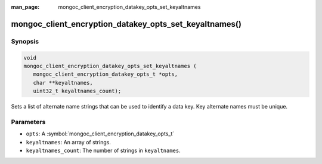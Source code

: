 :man_page: mongoc_client_encryption_datakey_opts_set_keyaltnames

mongoc_client_encryption_datakey_opts_set_keyaltnames()
=======================================================

Synopsis
--------

.. code-block:: c

   void
   mongoc_client_encryption_datakey_opts_set_keyaltnames (
      mongoc_client_encryption_datakey_opts_t *opts,
      char **keyaltnames,
      uint32_t keyaltnames_count);

Sets a list of alternate name strings that can be used to identify a data key. Key alternate names must be unique.

Parameters
----------

* ``opts``: A :symbol:`mongoc_client_encryption_datakey_opts_t`
* ``keyaltnames``: An array of strings.
* ``keyaltnames_count``: The number of strings in ``keyaltnames``.

.. seealso::

  | :symbol:`mongoc_client_encryption_encrypt_opts_set_keyaltname`

